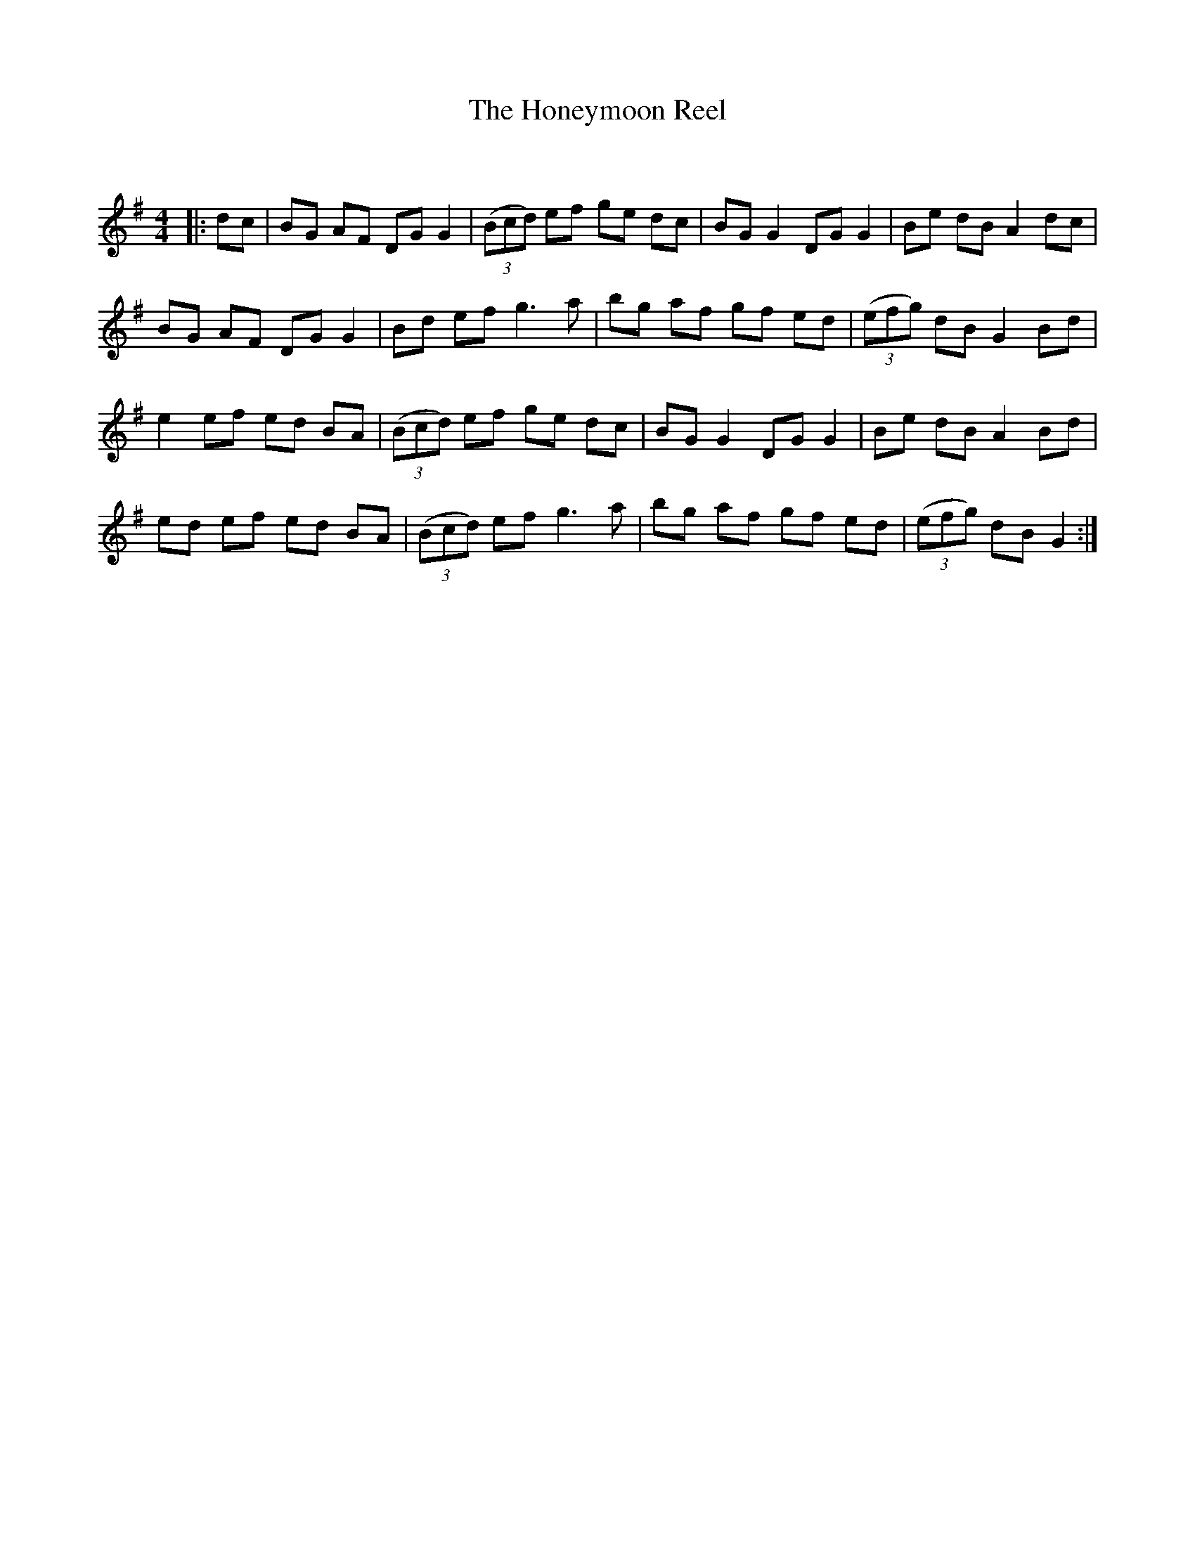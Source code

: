 X:1
T: The Honeymoon Reel
C:
R:Reel
Q: 232
K:G
M:4/4
L:1/8
|:dc|BG AF DG G2|((3Bcd) ef ge dc|BG G2 DG G2|Be dB A2 dc|
BG AF DG G2|Bd ef g3a|bg af gf ed|((3efg) dB G2 Bd|
e2 ef ed BA|((3Bcd) ef ge dc|BG G2 DG G2|Be dB A2 Bd|
ed ef ed BA|((3Bcd) ef g3a|bg af gf ed|((3efg) dB G2:|
